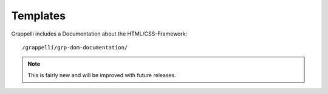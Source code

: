 .. |grappelli| replace:: Grappelli
.. |filebrowser| replace:: FileBrowser

.. _templates:

Templates
=========

.. versionadded:: 2.4

|grappelli| includes a Documentation about the HTML/CSS-Framework::

	/grappelli/grp-dom-documentation/

.. note::
	This is fairly new and will be improved with future releases.


